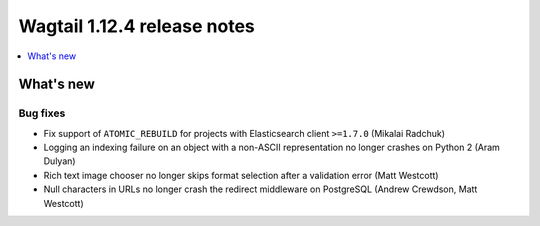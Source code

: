 ============================
Wagtail 1.12.4 release notes
============================

.. contents::
    :local:
    :depth: 1


What's new
==========

Bug fixes
~~~~~~~~~

* Fix support of ``ATOMIC_REBUILD`` for projects with Elasticsearch client ``>=1.7.0`` (Mikalai Radchuk)
* Logging an indexing failure on an object with a non-ASCII representation no longer crashes on Python 2 (Aram Dulyan)
* Rich text image chooser no longer skips format selection after a validation error (Matt Westcott)
* Null characters in URLs no longer crash the redirect middleware on PostgreSQL (Andrew Crewdson, Matt Westcott)
